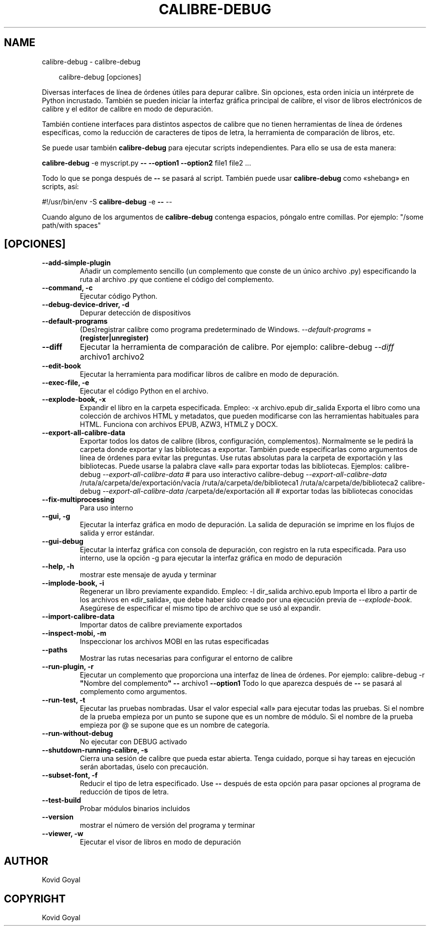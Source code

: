 .\" Man page generated from reStructuredText.
.
.
.nr rst2man-indent-level 0
.
.de1 rstReportMargin
\\$1 \\n[an-margin]
level \\n[rst2man-indent-level]
level margin: \\n[rst2man-indent\\n[rst2man-indent-level]]
-
\\n[rst2man-indent0]
\\n[rst2man-indent1]
\\n[rst2man-indent2]
..
.de1 INDENT
.\" .rstReportMargin pre:
. RS \\$1
. nr rst2man-indent\\n[rst2man-indent-level] \\n[an-margin]
. nr rst2man-indent-level +1
.\" .rstReportMargin post:
..
.de UNINDENT
. RE
.\" indent \\n[an-margin]
.\" old: \\n[rst2man-indent\\n[rst2man-indent-level]]
.nr rst2man-indent-level -1
.\" new: \\n[rst2man-indent\\n[rst2man-indent-level]]
.in \\n[rst2man-indent\\n[rst2man-indent-level]]u
..
.TH "CALIBRE-DEBUG" "1" "diciembre 20, 2024" "7.23.0" "calibre"
.SH NAME
calibre-debug \- calibre-debug
.INDENT 0.0
.INDENT 3.5
.sp
.EX
calibre\-debug [opciones]
.EE
.UNINDENT
.UNINDENT
.sp
Diversas interfaces de línea de órdenes útiles para depurar calibre. Sin opciones, esta orden inicia un intérprete de Python incrustado. También se pueden iniciar la interfaz gráfica principal de calibre, el visor de libros electrónicos de calibre y el editor de calibre en modo de depuración.
.sp
También contiene interfaces para distintos aspectos de calibre que no tienen herramientas de línea de órdenes específicas, como la reducción de caracteres de tipos de letra, la herramienta de comparación de libros, etc.
.sp
Se puede usar también \fBcalibre\-debug\fP para ejecutar scripts independientes. Para ello se usa de esta manera:
.sp
\fBcalibre\-debug\fP \-e myscript.py \fB\-\-\fP \fB\-\-option1\fP \fB\-\-option2\fP file1 file2 ...
.sp
Todo lo que se ponga después de \fB\-\-\fP se pasará al script. También puede usar \fBcalibre\-debug\fP como «shebang» en scripts, así:
.sp
#!/usr/bin/env \-S \fBcalibre\-debug\fP \-e \fB\-\-\fP \-\-
.sp
Cuando alguno de los argumentos de \fBcalibre\-debug\fP contenga espacios, póngalo entre comillas. Por ejemplo: \(dq/some path/with spaces\(dq
.SH [OPCIONES]
.INDENT 0.0
.TP
.B \-\-add\-simple\-plugin
Añadir un complemento sencillo (un complemento que conste de un único archivo .py) especificando la ruta al archivo .py que contiene el código del complemento.
.UNINDENT
.INDENT 0.0
.TP
.B \-\-command, \-c
Ejecutar código Python.
.UNINDENT
.INDENT 0.0
.TP
.B \-\-debug\-device\-driver, \-d
Depurar detección de dispositivos
.UNINDENT
.INDENT 0.0
.TP
.B \-\-default\-programs
(Des)registrar calibre como programa predeterminado de Windows. \fI\%\-\-default\-programs\fP = \fB(register|unregister)\fP
.UNINDENT
.INDENT 0.0
.TP
.B \-\-diff
Ejecutar la herramienta de comparación de calibre. Por ejemplo: calibre\-debug \fI\%\-\-diff\fP archivo1 archivo2
.UNINDENT
.INDENT 0.0
.TP
.B \-\-edit\-book
Ejecutar la herramienta para modificar libros de calibre en modo de depuración.
.UNINDENT
.INDENT 0.0
.TP
.B \-\-exec\-file, \-e
Ejecutar el código Python en el archivo.
.UNINDENT
.INDENT 0.0
.TP
.B \-\-explode\-book, \-x
Expandir el libro en la carpeta especificada. Empleo: \-x archivo.epub dir_salida Exporta el libro como una colección de archivos HTML y metadatos, que pueden modificarse con las herramientas habituales para HTML. Funciona con archivos EPUB, AZW3, HTMLZ y DOCX.
.UNINDENT
.INDENT 0.0
.TP
.B \-\-export\-all\-calibre\-data
Exportar todos los datos de calibre (libros, configuración, complementos). Normalmente se le pedirá la carpeta donde exportar y las bibliotecas a exportar. También puede especificarlas como argumentos de línea de órdenes para evitar las preguntas. Use rutas absolutas para la carpeta de exportación y las bibliotecas. Puede usarse la palabra clave «all» para exportar todas las bibliotecas. Ejemplos:    calibre\-debug \fI\%\-\-export\-all\-calibre\-data\fP # para uso interactivo   calibre\-debug \fI\%\-\-export\-all\-calibre\-data\fP /ruta/a/carpeta/de/exportación/vacía /ruta/a/carpeta/de/biblioteca1 /ruta/a/carpeta/de/biblioteca2   calibre\-debug \fI\%\-\-export\-all\-calibre\-data\fP /carpeta/de/exportación all # exportar todas las bibliotecas conocidas
.UNINDENT
.INDENT 0.0
.TP
.B \-\-fix\-multiprocessing
Para uso interno
.UNINDENT
.INDENT 0.0
.TP
.B \-\-gui, \-g
Ejecutar la interfaz gráfica en modo de depuración. La salida de depuración se imprime en los flujos de salida y error estándar.
.UNINDENT
.INDENT 0.0
.TP
.B \-\-gui\-debug
Ejecutar la interfaz gráfica con consola de depuración, con registro en la ruta especificada. Para uso interno, use la opción \-g para ejecutar la interfaz gráfica en modo de depuración
.UNINDENT
.INDENT 0.0
.TP
.B \-\-help, \-h
mostrar este mensaje de ayuda y terminar
.UNINDENT
.INDENT 0.0
.TP
.B \-\-implode\-book, \-i
Regenerar un libro previamente expandido. Empleo: \-l dir_salida archivo.epub Importa el libro a partir de los archivos en «dir_salida», que debe haber sido creado por una ejecución previa de \fI\%\-\-explode\-book\fP\&. Asegúrese de especificar el mismo tipo de archivo que se usó al expandir.
.UNINDENT
.INDENT 0.0
.TP
.B \-\-import\-calibre\-data
Importar datos de calibre previamente exportados
.UNINDENT
.INDENT 0.0
.TP
.B \-\-inspect\-mobi, \-m
Inspeccionar los archivos MOBI en las rutas especificadas
.UNINDENT
.INDENT 0.0
.TP
.B \-\-paths
Mostrar las rutas necesarias para configurar el entorno de calibre
.UNINDENT
.INDENT 0.0
.TP
.B \-\-run\-plugin, \-r
Ejecutar un complemento que proporciona una interfaz de línea de órdenes. Por ejemplo: calibre\-debug \-r \fB\(dq\fPNombre del complemento\fB\(dq\fP \fB\-\-\fP archivo1 \fB\-\-option1\fP Todo lo que aparezca después de \fB\-\-\fP se pasará al complemento como argumentos.
.UNINDENT
.INDENT 0.0
.TP
.B \-\-run\-test, \-t
Ejecutar las pruebas nombradas. Usar el valor especial «all» para ejecutar todas las pruebas. Si el nombre de la prueba empieza por un punto se supone que es un nombre de módulo. Si el nombre de la prueba empieza por @ se supone que es un nombre de categoría.
.UNINDENT
.INDENT 0.0
.TP
.B \-\-run\-without\-debug
No ejecutar con DEBUG activado
.UNINDENT
.INDENT 0.0
.TP
.B \-\-shutdown\-running\-calibre, \-s
Cierra una sesión de calibre que pueda estar abierta. Tenga cuidado, porque si hay tareas en ejecución serán abortadas, úselo con precaución.
.UNINDENT
.INDENT 0.0
.TP
.B \-\-subset\-font, \-f
Reducir el tipo de letra especificado. Use \fB\-\-\fP después de esta opción para pasar opciones al programa de reducción de tipos de letra.
.UNINDENT
.INDENT 0.0
.TP
.B \-\-test\-build
Probar módulos binarios incluidos
.UNINDENT
.INDENT 0.0
.TP
.B \-\-version
mostrar el número de versión del programa y terminar
.UNINDENT
.INDENT 0.0
.TP
.B \-\-viewer, \-w
Ejecutar el visor de libros en modo de depuración
.UNINDENT
.SH AUTHOR
Kovid Goyal
.SH COPYRIGHT
Kovid Goyal
.\" Generated by docutils manpage writer.
.
